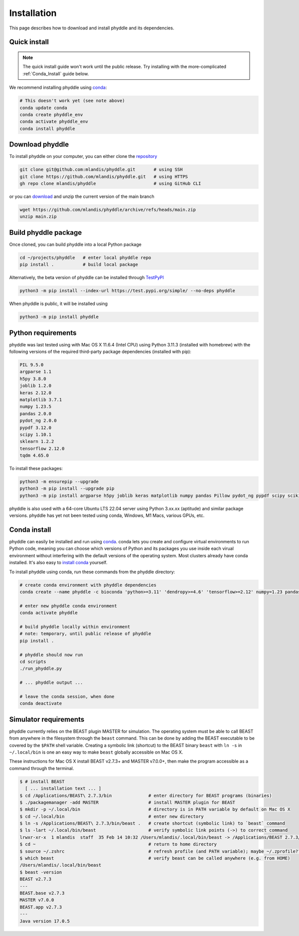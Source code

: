 .. _Installation:

Installation
============

This page describes how to download and install phyddle and its dependencies.

Quick install
-------------

.. note:: 

    The quick install guide won't work until the public release. Try installing with the more-complicated :ref:`Conda_Install` guide below. 

We recommend installing phyddle using `conda <https://docs.conda.io/en/latest/>`__:

.. code-block::

    # This doesn't work yet (see note above)
    conda update conda
    conda create phyddle_env
    conda activate phyddle_env
    conda install phyddle


Download phyddle
----------------

To install phyddle on your computer, you can either clone the `repository <https://github.com/mlandis/phyddle>`_

.. code-block::

	git clone git@github.com:mlandis/phyddle.git       # using SSH
	git clone https://github.com/mlandis/phyddle.git   # using HTTPS
	gh repo clone mlandis/phyddle                      # using GitHub CLI

or you can `download <https://github.com/mlandis/phyddle/archive/refs/heads/main.zip>`_ and unzip the current version of the main branch

.. code-block::

	wget https://github.com/mlandis/phyddle/archive/refs/heads/main.zip
	unzip main.zip


Build phyddle package
---------------------

Once cloned, you can build phyddle into a local Python package

.. code-block::

	cd ~/projects/phyddle   # enter local phyddle repo
	pip install .           # build local package


Alternatively, the beta version of phyddle can be installed through `TestPyPI <https://test.pypi.org/project/phyddle/>`_

.. code-block::

	python3 -m pip install --index-url https://test.pypi.org/simple/ --no-deps phyddle

When phyddle is public, it will be installed using

.. code-block::

	python3 -m pip install phyddle


Python requirements
-------------------

phyddle was last tested using with Mac OS X 11.6.4 (Intel CPU) using Python 3.11.3 (installed with homebrew) with the following versions of the required third-party package dependencies (installed with pip):

.. code-block::

	PIL 9.5.0
	argparse 1.1
	h5py 3.8.0
	joblib 1.2.0
	keras 2.12.0
	matplotlib 3.7.1
	numpy 1.23.5
	pandas 2.0.0
	pydot_ng 2.0.0
	pypdf 3.12.0
	scipy 1.10.1
	sklearn 1.2.2
	tensorflow 2.12.0
	tqdm 4.65.0

To install these packages:

.. code-block::

    python3 -m ensurepip --upgrade
    python3 -m pip install --upgrade pip
    python3 -m pip install argparse h5py joblib keras matplotlib numpy pandas Pillow pydot_ng pypdf scipy scikit-learn tensorflow tqdm

phyddle is also used with a 64-core Ubuntu LTS 22.04 server using Python 3.xx.xx (aptitude) and similar package versions. phyddle has yet not been tested using conda, Windows, M1 Macs, various GPUs, etc.


.. _Conda_Install:

Conda install
-------------

phyddle can easily be installed and run using `conda <https://docs.conda.io>`__. conda lets you create and configure virtual environments to run Python code, meaning you can choose which versions of Python and its packages you use inside each virual environment without interfering with the default versions of the operating system. Most clusters already have conda installed. It's also easy to `install conda <https://docs.conda.io/projects/conda/en/stable/user-guide/install/index.html>`_ yourself.

To install phyddle using conda, run these commands from the phyddle directory:

.. code-block::

	# create conda environment with phyddle dependencies
	conda create --name phyddle -c bioconda 'python>=3.11' 'dendropy>=4.6' 'tensorflow>=2.12' numpy=1.23 pandas=2.0 scipy=1.11 joblib=1.2 tqdm=4.65 h5py=3.8 keras=2.12  matplotlib=3.7 pypdf=3.12 Pillow=10.0 scikit-learn=1.2 graphviz python-graphviz pydot

	# enter new phyddle conda environment
	conda activate phyddle

	# build phyddle locally within environment
	# note: temporary, until public release of phyddle
	pip install .

	# phyddle should now run
	cd scripts
	./run_phyddle.py

	# ... phyddle output ...

	# leave the conda session, when done
	conda deactivate



Simulator requirements
----------------------

phyddle currently relies on the BEAST plugin MASTER for simulation. The operating system must be able to call BEAST from anywhere in the filesystem through the ``beast`` command. This can be done by adding the BEAST executable to be covered by the ``$PATH`` shell variable. Creating a symbolic link (shortcut) to the BEAST binary ``beast`` with ``ln -s`` in ``~/.local/bin`` is one an easy way to make ``beast`` globally accessible on Mac OS X.

These instructions for Mac OS X install BEAST v2.7.3+ and MASTER v7.0.0+, then make the program accessible as a command through the terminal.

.. code-block::

    $ # install BEAST
      [ ... installation text ... ]
    $ cd /Applications/BEAST\ 2.7.3/bin              # enter directory for BEAST programs (binaries)
    $ ./packagemanager -add MASTER                   # install MASTER plugin for BEAST
    $ mkdir -p ~/.local/bin                          # directory is in PATH variable by default on Mac OS X
    $ cd ~/.local/bin                                # enter new directory
    $ ln -s /Applications/BEAST\ 2.7.3/bin/beast .   # create shortcut (symbolic link) to `beast` command
    $ ls -lart ~/.local/bin/beast                    # verify symbolic link points (->) to correct command
    lrwxr-xr-x  1 mlandis  staff  35 Feb 14 10:32 /Users/mlandis/.local/bin/beast -> /Applications/BEAST 2.7.3/bin/beast
    $ cd ~                                           # return to home directory
    $ source ~/.zshrc                                # refresh profile (and PATH variable); maybe ~/.zprofile??
    $ which beast                                    # verify beast can be called anywhere (e.g. from HOME)
    /Users/mlandis/.local/bin/beast
    $ beast -version
    BEAST v2.7.3
    ---
    BEAST.base v2.7.3
    MASTER v7.0.0
    BEAST.app v2.7.3
    ---
    Java version 17.0.5

